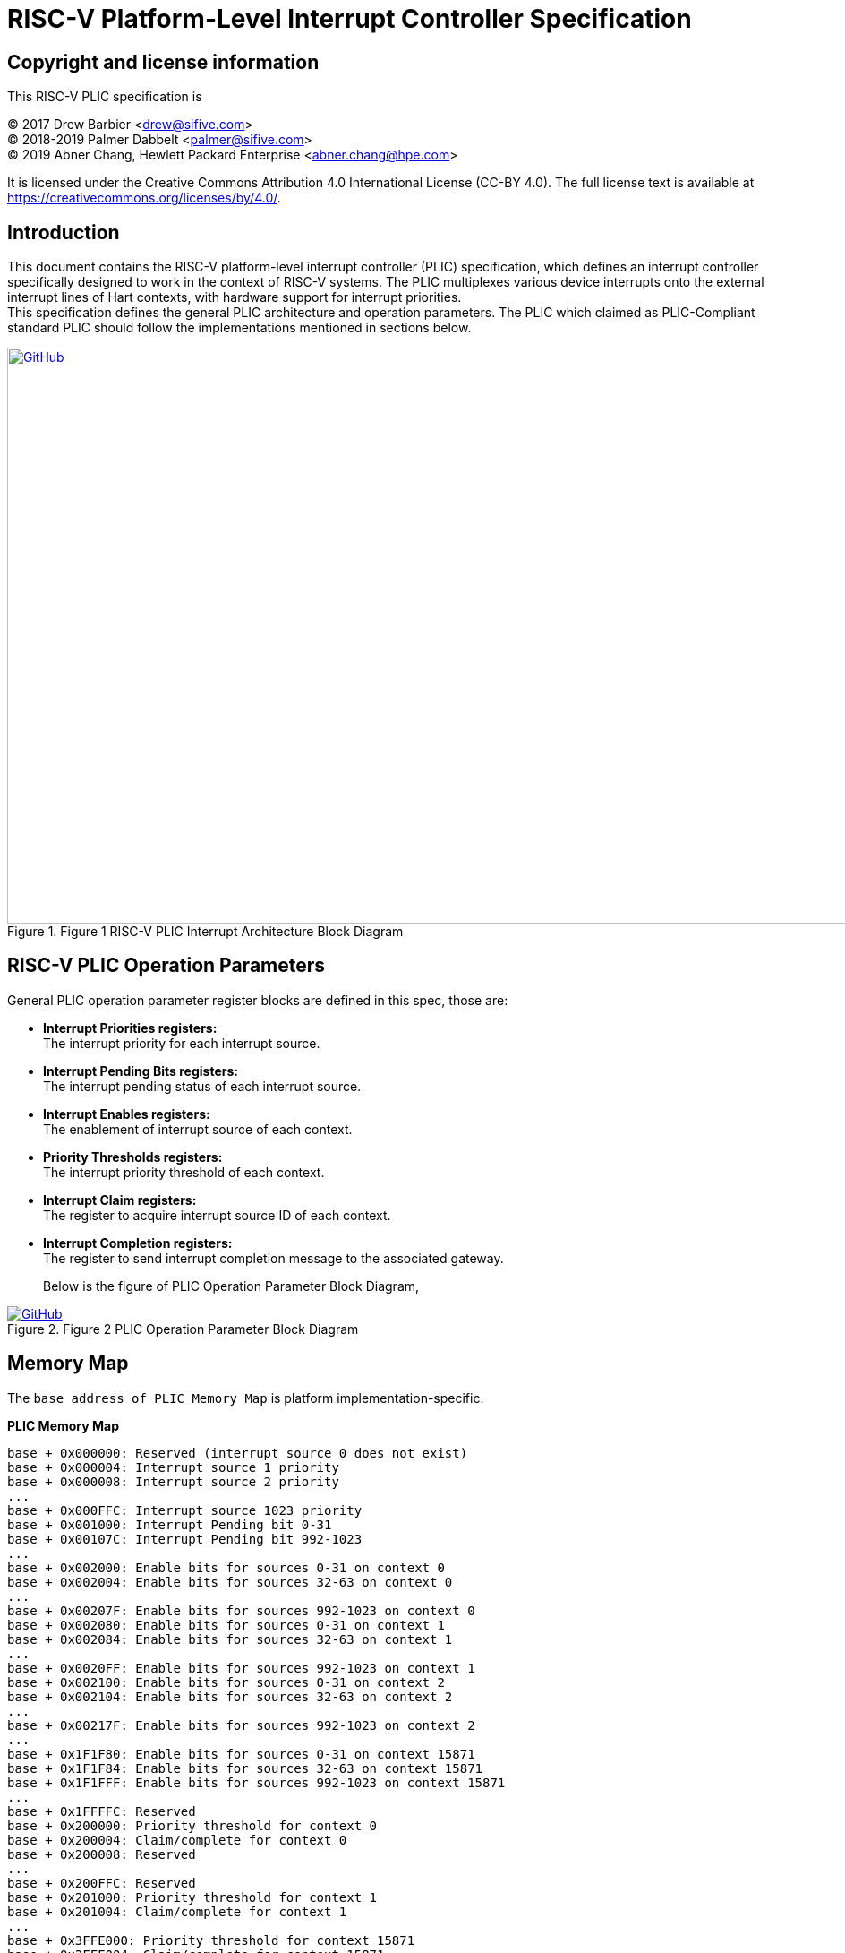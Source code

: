 = *RISC-V Platform-Level Interrupt Controller Specification*

== Copyright and license information

This RISC-V PLIC specification is

[%hardbreaks]
(C) 2017 Drew Barbier <drew@sifive.com>
(C) 2018-2019 Palmer Dabbelt <palmer@sifive.com>
(C) 2019 Abner Chang, Hewlett Packard Enterprise <abner.chang@hpe.com>

It is licensed under the Creative Commons Attribution 4.0 International
License (CC-BY 4.0).  The full license text is available at
https://creativecommons.org/licenses/by/4.0/.

== Introduction

This document contains the RISC-V platform-level interrupt controller (PLIC)
specification, which defines an interrupt controller specifically designed to
work in the context of RISC-V systems.  The PLIC multiplexes various device
interrupts onto the external interrupt lines of Hart contexts, with
hardware support for interrupt priorities. +
This specification defines the general PLIC architecture and operation parameters.
The PLIC which claimed as PLIC-Compliant standard PLIC should follow the
implementations mentioned in sections below.

.Figure 1 RISC-V PLIC Interrupt Architecture Block Diagram
image::Images/PLIC.jpg[GitHub,1000,643, link=https://github.com/riscv/riscv-plic-spec/blob/master/Images/PLIC.jpg]

== RISC-V PLIC Operation Parameters

General PLIC operation parameter register blocks are defined in this spec, those are: +

- *Interrupt Priorities registers:* +
   The interrupt priority for each interrupt source. +

- *Interrupt Pending Bits registers:* +
   The interrupt pending status of each interrupt source. +
   
- *Interrupt Enables registers:* +
   The enablement of interrupt source of each context. +

- *Priority Thresholds registers:* +
   The interrupt priority threshold of each context. +

- *Interrupt Claim registers:* +
   The register to acquire interrupt source ID of each context. +
   
- *Interrupt Completion registers:* +
   The register to send interrupt completion message to the associated gateway. +

+

Below is the figure of PLIC Operation Parameter Block Diagram,

.Figure 2 PLIC Operation Parameter Block Diagram
image::Images/PLICArch.jpg[GitHub, link=https://github.com/riscv/riscv-plic-spec/blob/master/Images/PLICArch.jpg]

== Memory Map

The `base address of PLIC Memory Map` is platform implementation-specific.

*PLIC Memory Map*

	base + 0x000000: Reserved (interrupt source 0 does not exist)
	base + 0x000004: Interrupt source 1 priority
	base + 0x000008: Interrupt source 2 priority
	...
	base + 0x000FFC: Interrupt source 1023 priority
	base + 0x001000: Interrupt Pending bit 0-31
	base + 0x00107C: Interrupt Pending bit 992-1023
	...	
	base + 0x002000: Enable bits for sources 0-31 on context 0
	base + 0x002004: Enable bits for sources 32-63 on context 0
	...
	base + 0x00207F: Enable bits for sources 992-1023 on context 0
	base + 0x002080: Enable bits for sources 0-31 on context 1
	base + 0x002084: Enable bits for sources 32-63 on context 1	
	...
	base + 0x0020FF: Enable bits for sources 992-1023 on context 1
	base + 0x002100: Enable bits for sources 0-31 on context 2
	base + 0x002104: Enable bits for sources 32-63 on context 2	
	...
	base + 0x00217F: Enable bits for sources 992-1023 on context 2
	...
	base + 0x1F1F80: Enable bits for sources 0-31 on context 15871
	base + 0x1F1F84: Enable bits for sources 32-63 on context 15871		
	base + 0x1F1FFF: Enable bits for sources 992-1023 on context 15871
	...	
	base + 0x1FFFFC: Reserved
	base + 0x200000: Priority threshold for context 0
	base + 0x200004: Claim/complete for context 0
	base + 0x200008: Reserved
	...
	base + 0x200FFC: Reserved
	base + 0x201000: Priority threshold for context 1
	base + 0x201004: Claim/complete for context 1
	...
	base + 0x3FFE000: Priority threshold for context 15871
	base + 0x3FFE004: Claim/complete for context 15871
	base + 0x3FFE008: Reserved
	...	
	base + 0x3FFFFFC: Reserved
	
Sections below describe the control register blocks of PLIC operation parameters.

== Register Width

The memory map register width is in 32-bit.

== Interrupt Priorities

If PLIC supports Interrupt Priorities, then each PLIC interrupt source can be assigned a priority by writing to its 32-bit
memory-mapped `priority` register.  A priority value of 0 is reserved to mean ''never interrupt'' and effectively 
disables the interrupt. Priority 1 is the lowest active priority while the maximun level of priority depends on 
PLIC implementation. Ties between global interrupts of the same priority are broken by the Interrupt ID; interrupts 
with the lowest ID have the highest
effective priority. +
 +
The base address of Interrupt Source Priority block within PLIC Memory Map region is fixed at 0x000000.

[cols="15%,20%,20%,45%"]
|===
| *PLIC Register Block Name*| *Function*|*Register Block Size in Byte*| *Description*
|Interrupt Source Priority
|Interrupt Source Priority #0 to #1023
|1024 * 4 = 4096(0x1000) bytes
|This is a continuously memory block which contains PLIC Interrupt Source Priority. Total 1024 Interrupt Source Priority 
in this memory block. Interrupt Source Priority #0 is reserved which indicates it does not exist.
|===

*PLIC Interrupt Source Priority Memory Map* +

	0x000000: Reserved (interrupt source 0 does not exist)
	0x000004: Interrupt source 1 priority
	0x000008: Interrupt source 2 priority
	...
	0x000FFC: Interrupt source 1023 priority

== Interrupt Pending Bits

The current status of the interrupt source pending bits in the PLIC core can be
read from the pending array, organized as 32-bit register.  The pending bit
for interrupt ID N is stored in bit (N mod 32) of word (N/32).  Bit 0
of word 0, which represents the non-existent interrupt source 0, is hardwired
to zero.

A pending bit in the PLIC core can be cleared by setting the associated enable
bit then performing a claim. +
 +
The base address of Interrupt Pending Bits block within PLIC Memory Map region is fixed at 0x001000.

[cols="15%,20%,20%,45%"]
|===
| *PLIC Register Block Name* | *Function*|*Register Block Size in Byte*| *Description*
|Interrupt Pending Bits
|Interrupt Pending Bit of Interrupt Source #0 to #N
|1024 / 8 = 128(0x80) bytes
|This is a continuously memory block contains PLIC Interrupt Pending Bits. Each Interrupt Pending Bit occupies 1-bit from this register block.
|===

*PLIC Interrupt Pending Bits Memory Map* +

	0x001000: Interrupt Source #0 to #31 Pending Bits
	...
	0x00107C: Interrupt Source #992 to #1023 Pending Bits


== Interrupt Enables

Each global interrupt can be enabled by setting the corresponding bit in the
`enables` register. The `enables` registers are accessed as a contiguous array
of 32-bit registers, packed the same way as the `pending` bits. Bit 0 of enable
register 0 represents the non-existent interrupt ID 0 and is hardwired to 0.
PLIC has 15872 Interrupt Enable blocks for the contexts. The `context` is referred 
to the specific privilege mode in the specific Hart of specific RISC-V processor 
instance. How PLIC organizes interrupts for the contexts (Hart and privilege mode) 
is out of RISC-V PLIC specification scope, however it must be spec-out in vendor's 
PLIC specification. +
 +
The base address of Interrupt Enable Bits block within PLIC Memory Map region is fixed at 0x002000. +
 +
[cols="15%,20%,20%,45%"]
|===
| *PLIC Register Block Name* | *Function*|*Register Block Size in Byte*| *Description*
|Interrupt Enable Bits
|Interrupt Enable Bit of Interrupt Source #0 to #1023 for 15872 contexts
|(1024 / 8) * 15872 = 2031616(0x1f0000) bytes
|This is a continuously memory block contains PLIC Interrupt Enable Bits of 15872 contexts. 
Each Interrupt Enable Bit occupies 1-bit from this register block and total 15872 Interrupt 
Enable Bit blocks
|===

*PLIC Interrupt Enable Bits Memory Map* +

	0x002000: Interrupt Source #0 to #31 Enable Bits on context 0
	...
	0x00207F: Interrupt Source #992 to #1023 Enable Bits on context 0
	0x002080: Interrupt Source #0 to #31 Enable Bits on context 1
	...
	0x0020FF: Interrupt Source #992 to #1023 Enable Bits on context 1
	0x002100: Interrupt Source #0 to #31 Enable Bits on context 2
	...
	0x00217F: Interrupt Source #992 to #1023 Enable Bits on context 2
	0x002180: Interrupt Source #0 to #31 Enable Bits on context 3
	...
	0x0021FF: Interrupt Source #992 to #1023 Enable Bits on context 3
	...
	...
	...
	0x1F1F80: Interrupt Source #0 to #31 on context 15871	
	...	
	0x1F1F80: Interrupt Source #992 to #1023 on context 15871
	
== Priority Thresholds

PLIC provides context based `threshold register` for the settings of a interrupt priority 
threshold of each context. The `threshold register` is a WARL field. The PLIC will mask all 
PLIC interrupts of a priority less than or equal to `threshold`.  For example,
a`threshold` value of zero permits all interrupts with non-zero priority. +
 +
The base address of Priority Thresholds register block is located at 4K alignement starts 
from offset 0x200000.

[cols="15%,20%,20%,45%"]
|===
| *PLIC Register Block Name* | *Function*|*Register Block Size in Byte*| *Description*
|Priority Threshold
|Priority Threshold for 15872 contexts
|4096 * 15872 = 65011712(0x3e00000) bytes
|This is the register of Priority Thresholds setting for each conetxt
|===

*PLIC Interrupt Priority Thresholds Memory Map* +

	0x200000: Priority threshold for context 0
	0x201000: Priority threshold for context 1
	0x202000: Priority threshold for context 2
	0x203000: Priority threshold for context 3
	...
	...
	...
	0x3FFF000: Priority threshold for context 15871
	
== Interrupt Claim Process

The PLIC can perform an interrupt claim by reading the `claim/complete`
register, which returns the ID of the highest priority pending interrupt or
zero if there is no pending interrupt.  A successful claim will also atomically
clear the corresponding pending bit on the interrupt source. +
The PLIC can perform a claim at any time and the claim operation is not affected
by the setting of the priority threshold register. +
The Interrupt Claim Process register is context based and is located at 
(4K alignement + 4) starts from offset 0x200000.

[cols="15%,20%,20%,45%"]
|===
| *PLIC Register Block Name* | *Function*|*Register Block Size in Byte*| *Description*
|Interrupt Claim Register
|Interrupt Claim Process for 15872 contexts
|4096 * 15872 = 65011712(0x3e00000) bytes
|This is the register used to acquire interrupt ID for each conetxt
|===

*PLIC Interrupt Claim Process Memory Map* +

	0x200004: Interrupt Claim Process for context 0
	0x201004: Interrupt Claim Process for context 1
	0x202004: Interrupt Claim Process for context 2
	0x203004: Interrupt Claim Process for context 3
	...
	...
	...
	0x3FFF004: Interrupt Claim Process for context 15871
	
## Interrupt Completion

The PLIC signals it has completed executing an interrupt handler by writing the
interrupt ID it received from the claim to the `claim/complete` register.  The
PLIC does not check whether the completion ID is the same as the last claim ID
for that target.  If the completion ID does not match an interrupt source that
is currently enabled for the target, the completion is silently ignored. +
The Interrupt Completion registers are context based and located at the same address 
with Interrupt Claim Process register, which is at (4K alignement + 4) starts from 
offset 0x200000.
 +
[cols="15%,20%,20%,45%"]
|===
| *PLIC Register Block Name* | *Registers*|*Register Block Size in Byte*| *Description*
|Interrupt Completion Register
|Interrupt Completion  for 15872 contexts
|4096 * 15872 = 65011712(0x3e00000) bytes
|This is register to write to complete Interrupt process
|===

*PLIC Interrupt Completion Memory Map* +

	0x200004: Interrupt Completion for context 0
	0x201004: Interrupt Completion for context 1
	0x202004: Interrupt Completion for context 2
	0x203004: Interrupt Completion for context 3
	...
	...
	...
	0x3FFF004: Interrupt Completion for context 15871

== PLIC Virtualization Extensions
This section contains the PLIC virtualization extensions specification, which adds support for virtualization to the interrupt controller working in RISC-V systems.  PLIC must be capable of collecting and delivering virtual machine-directed interrupts separated from other interrupts. As so, an array of guest external interrupt lines were added to each Hart context. Each guest's external interrupt line is associated with a virtual machine running at VS-level.

The maximum number of guests supported by PLIC depends on the value of GEILEIN, which is the number of bits implemented in hgeip and hgeie registers of a specific Hart as defined by the RISC-V privileged spec.

Every PLIC with virtualization extensions, which is PLIC-Compliant standard PLIC should follow the implementations mentioned in sections below. 

.Figure 1 RISC-V PLICv Interrupt Architecture Block Diagram

image::Images/PLICv.jpg[]

== Virtual PLIC Extended Parameters 
Virtual PLIC operation parameter register blocks are defined in this spec, those are: +

- *Virtual Interrupt Injection Registers:* +
   The virtual interrupt injection registers for each guest. +
   
- *Virtual Interrupt Type registers:* +
   The virtual interrupt type (physical or pure virtual) of each interrupt source for each guest. +


== Extended Memory Map 

*PLIC Memory Map*

	base + 0x000000: Reserved (interrupt source 0 does not exist)
	base + 0x000004: Interrupt source 1 priority
	base + 0x000008: Interrupt source 2 priority
	...
	base + 0x000FFC: Interrupt source 1023 priority
	base + 0x001000: Interrupt Pending bit 0-31
	base + 0x00107C: Interrupt Pending bit 992-1023
	...	
	base + 0x002000: Enable bits for sources 0-31 on context 0
	base + 0x002004: Enable bits for sources 32-63 on context 0
	...
	base + 0x00207F: Enable bits for sources 992-1023 on context 0
	base + 0x002080: Enable bits for sources 0-31 on context 1
	base + 0x002084: Enable bits for sources 32-63 on context 1	
	...
	base + 0x0020FF: Enable bits for sources 992-1023 on context 1
	base + 0x002100: Enable bits for sources 0-31 on context 2
	base + 0x002104: Enable bits for sources 32-63 on context 2	
	...
	base + 0x00217F: Enable bits for sources 992-1023 on context 2
	...
	base + 0x1F1F80: Enable bits for sources 0-31 on context 15871
	base + 0x1F1F84: Enable bits for sources 32-63 on context 15871		
	base + 0x1F1FFF: Enable bits for sources 992-1023 on context 15871
	...	
	base + 0x1FFFFC: Reserved
	base + 0x200000: Priority threshold for context
	base + 0x200004: Claim/complete for context 0
	base + 0x200008: Reserved
	...
	base + 0x200FFC: Reserved
	base + 0x201000: Priority threshold for context 1
	base + 0x201004: Claim/complete for context 1
	...
	base + 0x3FFE000: Priority threshold for context 15871
	base + 0x3FFE004: Claim/complete for context 15871
	base + 0x3FFE008: Reserved
	...	
	base + 0x3FFFFFC: Reserved	
	...
	base + 0x4000000: Virtual Injection Register 0 block 0
	base + 0x4000004: Virtual Injection Register 1 block 0
	base + 0x4000008: Virtual Injection Register 2 block 0
	...
	base + 0x400003C: Virtual Injection Register 15 block 0
	base + 0x4000040: Virtual Injection Register 0 block 0
	base + 0x4000044: Virtual Injection Register 1 block 1
	base + 0x4000048: Virtual Injection Register 2 block 1 
	...
	base + 0x400004C: Virtual Injection Register 15 block 1
	...
	base + 0x4000FC0: Virtual Injection Register 0 block 63
	base + 0x4000FC4: Virtual Injection Register 1 block 63
	base + 0x4000FC8: Virtual Injection Register 2 block 63 
	...
	base + 0x4000FFC: Virtual Injection Register 15 block 63
	...
	base + 0x4001000: Virtual Interrupt Type bit 0-31 context 0
	base + 0x400107C: Virtual Interrupt Type bit 992-1023 context 0
	base + 0x4001080: Virtual Interrupt Type bit 0-31 context 1
	base + 0x40010FC: Virtual Interrupt Type bit 992-1023 context 1
	...
	base + 0x41F0F80: Virtual Interrupt Type bit 0-31 context  15871
	base + 0x41F0FFC: Virtual Interrupt Type bit 992-1023 context  15871
	...	
	
	
Sections below describe the control register blocks of PLIC extended operation parameters.

== Virtual Interrupt Injection Registers 

PLIC has a 16 memory-mapped blocks with 16 32-bit width registers to inject virtual interrupts into a guest context. Each registers has 4 different fields, 10 bits `intId` field to specify the interrupt source, 1 bit `pending` to state the interrupt state and 10 bits `priority` field to specify the interrupt priority. The hypervisor controls the state of this registers for each virtual context. 

The virtual Interrupt Injection registers can only affect the guest external lines interrupts state.

A pending bit the injection registers in the PLIC core can be cleared by setting the associated enable bit and type bit and then performing a claim.

[source]
----
  plicvii register layout

  bits    field
  0       pending
  1:10    intid[9:0]
  11:21   priority[9:0]
----

[cols="15%,20%,20%,45%"]
|===
| *PLIC Register Block Name* | *Function*|*Register Block Size in Byte*| *Description*
|Virtual Interrupt Injection Registers
|Virtual Interrupt Injection Registers from Block #0 to #15 for 15872 contexts
|4 * 16 * 16 = 1024 (0x000400) bytes
|This is a continuously memory block contains PLIC Virtual Interrupt Pending Bits for each guest. Each Virtual Interrupt Pending Bit occupies 1-bit from this register block.
|===

*PLIC Virtual Interrupt Injection Registers Memory Map* +

	base + 0x400000: List Registers 0 block 0
	base + 0x400004: List Registers 1 block 0
	base + 0x400008: List Registers 2 block 0
	...
	base + 0x40003C: List Registers 15 block 0
	base + 0x400040: List Registers 0 block 0
	base + 0x400044: List Registers 1 block 1
	base + 0x400048: List Registers 2 block 1 
	...
	base + 0x40004C: List Registers 15 block 1
	...
	base + 0x400400: List Registers 0 block 15 
	base + 0x400404: List Registers 1 block 15
	base + 0x400408: List Registers 2 block 15 
	...
	base + 0x40043C: List Registers 15 block 15 

== Virtual Interrupt Type Register 

PLIC supports the injection of virtual interrupts, so this register is used to specify the interrupt source. By setting this bit high, the source is configured as a pure virtual, and the interrupt state depends on the virtual pending bit state. On the other hand, setting the bit low, the source behaves like a normal interrupt attached to a physical device. The `type` registers are accessed as a contiguous array of 32-bit registers. 

The hypervisor is responsible for configuring the `type` registers for each guest and the guest should not be allowed to access it.


[cols="15%,20%,20%,45%"]
|===
| *PLIC Register Block Name* | *Function*|*Register Block Size in Byte*| *Description*
|Virtual Interrupt Type
|Virtual Interrupt Type Bit of Interrupt Source #0 to #N for each 15872 contexts
|(1024 / 8) * 15872 = 2031616(0x1f0000) bytes
|This is the register of Virtual Interrupt Type for each source of each guest
Each Virtual Interrupt Type Bit occupies 1-bit from this register block.
|===

*PLIC Interrupt Pure Virtual Memory Map* +

	0x402000: Virtual Interrupt Type bit 0-31 context 0
	0x40207C: Virtual Interrupt Type bit 992-1023 context 0
	0x405000: Virtual Interrupt Type bit 0-31 context 1
	0x40507C: Virtual Interrupt Type bit 992-1023 context 1
	...
	0x421000: Virtual Interrupt Type bit 0-31 context  15871
	0x421FFC: Virtual Interrupt Type bit 992-1023 context  15871

== Virtual Interrupt Claim Process

The claim process for virtual interrupts is identical to the normal claim, except from the pending bit clearing registers, which depends on the type of interrupt. When it's a `virtual interrupt`, only the `virtual pending bit` is cleared, otherwise it acts as a normal claim process.

